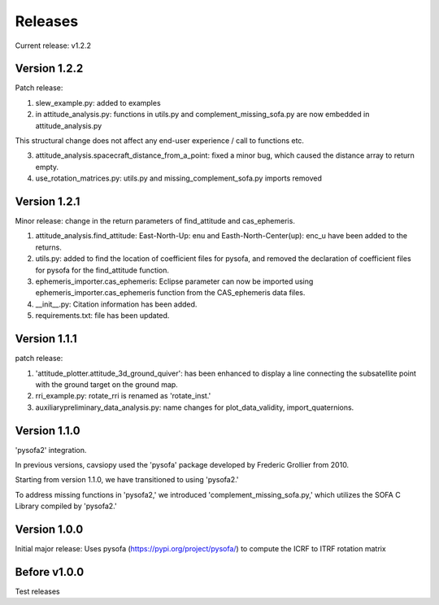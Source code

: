 Releases
========

Current release: v1.2.2

Version 1.2.2
-------------

Patch release:

1. slew_example.py: added to examples

2. in attitude\_analysis.py: functions in utils.py and complement\_missing\_sofa.py are now embedded in attitude\_analysis.py

This structural change does not affect any end-user experience / call to functions etc.

3. attitude\_analysis.spacecraft\_distance\_from\_a\_point: fixed a minor bug, which caused the distance array to return empty.

4. use\_rotation\_matrices.py: utils.py and missing\_complement\_sofa.py imports removed

Version 1.2.1
-------------
Minor release: change in the return parameters of find\_attitude and cas\_ephemeris. 

1. attitude\_analysis.find\_attitude: East-North-Up: enu and Easth-North-Center(up): enc_u have been added to the returns.

2. utils.py: added to find the location of coefficient files for pysofa, and removed the declaration of coefficient files for pysofa for the find\_attitude function.

3. ephemeris\_importer.cas\_ephemeris: Eclipse parameter can now be imported using ephemeris\_importer.cas\_ephemeris function from the CAS_ephemeris data files.

4. \_\_init\_\_.py: Citation information has been added.

5. requirements.txt: file has been updated.

Version 1.1.1
-------------
patch release: 

1. 'attitude\_plotter.attitude\_3d\_ground\_quiver': has been enhanced to display a line connecting the subsatellite point with the ground target on the ground map.

2. rri\_example.py: rotate\_rri is renamed as 'rotate\_inst.'

3. auxiliary\preliminary\_data\_analysis.py: name changes for plot\_data\_validity, import\_quaternions.

Version 1.1.0
-------------
'pysofa2' integration.

In previous versions, cavsiopy used the 'pysofa' package developed by Frederic Grollier from 2010.

Starting from version 1.1.0, we have transitioned to using 'pysofa2.'

To address missing functions in 'pysofa2,' we introduced 'complement\_missing\_sofa.py,' which utilizes the SOFA C Library compiled by 'pysofa2.'

Version 1.0.0
-------------
Initial major release: Uses pysofa (https://pypi.org/project/pysofa/) to compute the ICRF to ITRF rotation matrix

Before v1.0.0
--------------
Test releases
